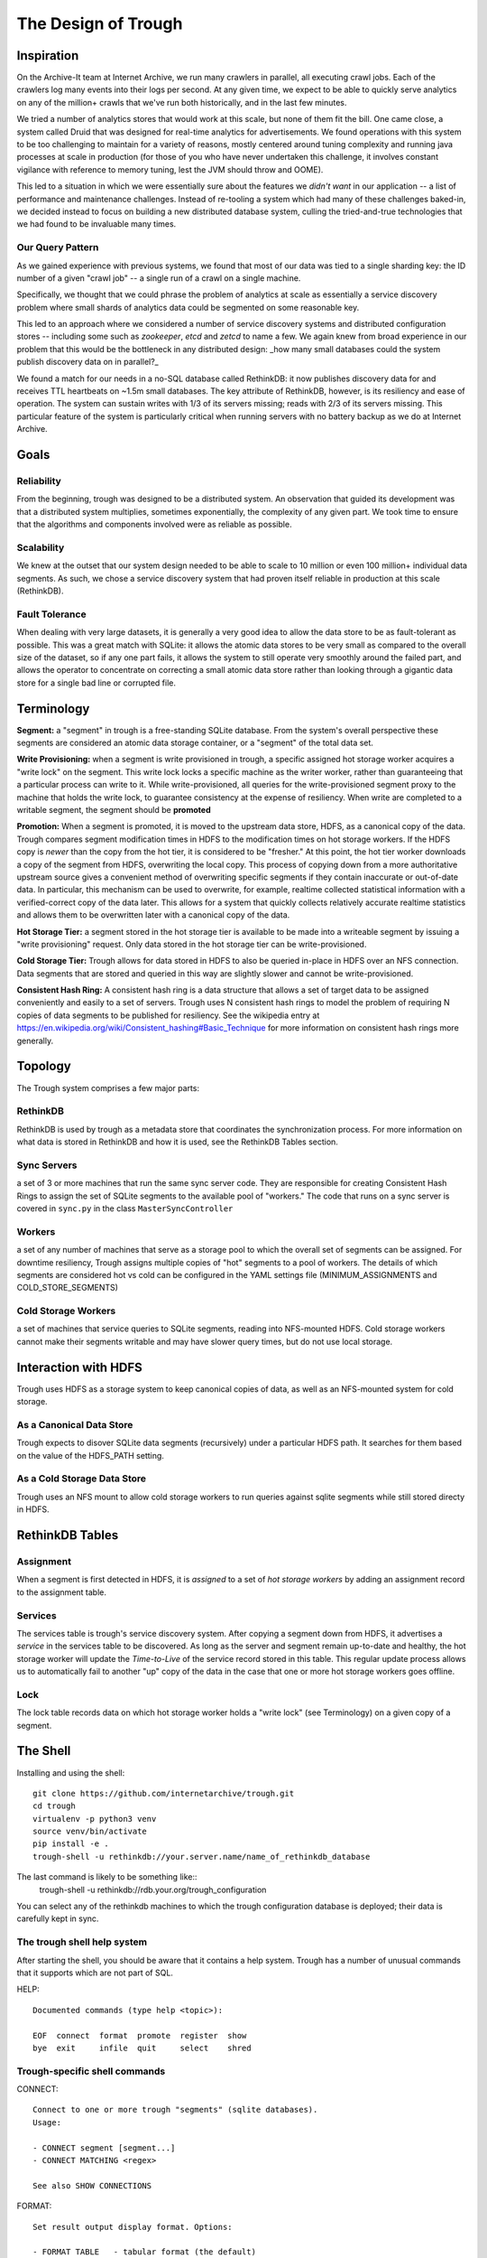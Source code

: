====================
The Design of Trough
====================

Inspiration
===========

On the Archive-It team at Internet Archive, we run many crawlers in parallel, all executing crawl jobs.
Each of the crawlers log many events into their logs per second. At any given time, we expect to be able
to quickly serve analytics on any of the million+ crawls that we've run both historically, and in the last
few minutes.

We tried a number of analytics stores that would work at this scale, but none of them fit the bill. One
came close, a system called Druid that was designed for real-time analytics for advertisements. We found
operations with this system to be too challenging to maintain for a variety of reasons, mostly centered 
around tuning complexity and running java processes at scale in production (for those of you who have
never undertaken this challenge, it involves constant vigilance with reference to memory tuning, lest
the JVM should throw and OOME).

This led to a situation in which we were essentially sure about the features we *didn't want* in our
application -- a list of performance and maintenance challenges. Instead of re-tooling a system which
had many of these challenges baked-in, we decided instead to focus on building a new distributed 
database system, culling the tried-and-true technologies that we had found to be invaluable many times.

Our Query Pattern
-----------------

As we gained experience with previous systems, we found that most of our data was tied to a single sharding
key: the ID number of a given "crawl job" -- a single run of a crawl on a single machine.

Specifically, we thought that we could phrase the problem of analytics at scale as essentially a 
service discovery problem where small shards of analytics data could be segmented on some reasonable
key.

This led to an approach where we considered a number of service discovery systems and distributed configuration
stores -- including some such as `zookeeper`, `etcd` and `zetcd` to name a few. We again knew from broad
experience in our problem that this would be the bottleneck in any distributed design: _how many small 
databases could the system publish discovery data on in parallel?_

We found a match for our needs in a no-SQL database called RethinkDB: it now publishes discovery data for 
and receives TTL heartbeats on ~1.5m small databases. The key attribute of RethinkDB, however, is its
resiliency and ease of operation. The system can sustain writes with 1/3 of its servers missing; reads
with 2/3 of its servers missing. This particular feature of the system is particularly critical when
running servers with no battery backup as we do at Internet Archive.

Goals
=====

Reliability
-----------
From the beginning, trough was designed to be a distributed system. An observation that guided its
development was that a distributed system multiplies, sometimes exponentially, the complexity of any 
given part. We took time to ensure that the algorithms and components involved were as reliable as possible.

Scalability
-----------
We knew at the outset that our system design needed to be able to scale to 10 million or even 100 million+
individual data segments. As such, we chose a service discovery system that had proven itself reliable
in production at this scale (RethinkDB).


Fault Tolerance
---------------
When dealing with very large datasets, it is generally a very good idea to allow the data store to be
as fault-tolerant as possible. This was a great match with SQLite: it allows the atomic data stores to be
very small as compared to the overall size of the dataset, so if any one part fails, it allows the system
to still operate very smoothly around the failed part, and allows the operator to concentrate on correcting
a small atomic data store rather than looking through a gigantic data store for a single bad line or 
corrupted file.


Terminology
===========

**Segment:** a "segment" in trough is a free-standing SQLite database. From the system's overall perspective
these segments are considered an atomic data storage container, or a "segment" of the total data set.

**Write Provisioning:** when a segment is write provisioned in trough, a specific assigned hot storage worker
acquires a "write lock" on the segment. This write lock locks a specific machine as the writer worker, rather
than guaranteeing that a particular process can write to it. While write-provisioned, all queries for the
write-provisioned segment proxy to the machine that holds the write lock, to guarantee consistency at the
expense of resiliency. When write are completed to a writable segment, the segment should be **promoted**

**Promotion:** When a segment is promoted, it is moved to the upstream data store, HDFS, as a canonical
copy of the data. Trough compares segment modification times in HDFS to the modification times on hot
storage workers. If the HDFS copy is *newer* than the copy from the hot tier, it is considered to be
"fresher." At this point, the hot tier worker downloads a copy of the segment from HDFS, overwriting
the local copy. This process of copying down from a more authoritative upstream source gives a convenient
method of overwriting specific segments if they contain inaccurate or out-of-date data. In particular,
this mechanism can be used to overwrite, for example, realtime collected statistical information with
a verified-correct copy of the data later. This allows for a system that quickly collects relatively
accurate realtime statistics and allows them to be overwritten later with a canonical copy of the data.

**Hot Storage Tier:** a segment stored in the hot storage tier is available to be made into a writeable
segment by issuing a "write provisioning" request. Only data stored in the hot storage tier can be
write-provisioned.

**Cold Storage Tier:** Trough allows for data stored in HDFS to also be queried in-place in HDFS over
an NFS connection. Data segments that are stored and queried in this way are slightly slower and
cannot be write-provisioned.

**Consistent Hash Ring:** A consistent hash ring is a data structure that allows a set of target data
to be assigned conveniently and easily to a set of servers. Trough uses N consistent hash rings to model
the problem of requiring N copies of data segments to be published for resiliency. See the wikipedia
entry at https://en.wikipedia.org/wiki/Consistent_hashing#Basic_Technique for more information on 
consistent hash rings more generally. 

Topology
========

The Trough system comprises a few major parts:

RethinkDB
---------
RethinkDB is used by trough as a metadata store that coordinates the synchronization process. For more
information on what data is stored in RethinkDB and how it is used, see the RethinkDB Tables section.


Sync Servers
------------
a set of 3 or more machines that run the same sync server code. They are responsible for 
creating Consistent Hash Rings to assign the set of SQLite segments to the available pool of "workers."
The code that runs on a sync server is covered in ``sync.py`` in the class ``MasterSyncController``

Workers
-------
a set of any number of machines that serve as a storage pool to which the overall set of 
segments can be assigned. For downtime resiliency, Trough assigns multiple copies of "hot" segments
to a pool of workers. The details of which segments are considered hot vs cold can be configured
in the YAML settings file (MINIMUM_ASSIGNMENTS and COLD_STORE_SEGMENTS)

Cold Storage Workers
--------------------
a set of machines that service queries to SQLite segments, reading into
NFS-mounted HDFS. Cold storage workers cannot make their segments writable and may have slower
query times, but do not use local storage.


Interaction with HDFS
=====================

Trough uses HDFS as a storage system to keep canonical copies of data, as well as an NFS-mounted system
for cold storage.

As a Canonical Data Store
-------------------------
Trough expects to disover SQLite data segments (recursively) under a particular HDFS path. It searches
for them based on the value of the HDFS_PATH setting.

As a Cold Storage Data Store
----------------------------
Trough uses an NFS mount to allow cold storage workers to run queries against sqlite segments while
still stored directy in HDFS.

RethinkDB Tables
================

Assignment
----------

When a segment is first detected in HDFS, it is *assigned* to a set of *hot storage workers* by adding
an assignment record to the assignment table.

Services
--------

The services table is trough's service discovery system. After copying a segment down from HDFS, it 
advertises a *service* in the services table to be discovered. As long as the server and segment
remain up-to-date and healthy, the hot storage worker will update the *Time-to-Live* of the service
record stored in this table. This regular update process allows us to automatically fail to another
"up" copy of the data in the case that one or more hot storage workers goes offline.

Lock
----

The lock table records data on which hot storage worker holds a "write lock" (see Terminology) on a given
copy of a segment.




The Shell
=========

Installing and using the shell::

    git clone https://github.com/internetarchive/trough.git
    cd trough
    virtualenv -p python3 venv
    source venv/bin/activate
    pip install -e .
    trough-shell -u rethinkdb://your.server.name/name_of_rethinkdb_database

The last command is likely to be something like::
    trough-shell -u rethinkdb://rdb.your.org/trough_configuration

You can select any of the rethinkdb machines to which the trough configuration database is deployed; their data is carefully kept in sync.

The trough shell help system
----------------------------

After starting the shell, you should be aware that it contains a help system. Trough has a number of unusual commands that it supports which are not part of SQL.

HELP::

    Documented commands (type help <topic>):

    EOF  connect  format  promote  register  show
    bye  exit     infile  quit     select    shred

Trough-specific shell commands
------------------------------

CONNECT::

        Connect to one or more trough "segments" (sqlite databases).
        Usage:

        - CONNECT segment [segment...]
        - CONNECT MATCHING <regex>

        See also SHOW CONNECTIONS

FORMAT::

        Set result output display format. Options:

        - FORMAT TABLE   - tabular format (the default)
        - FORMAT PRETTY  - pretty-printed json
        - FORMAT RAW     - raw json

        With no argument, displays current output format.

PROMOTE::

        Promote connected segments to permanent storage in hdfs.

        Takes no arguments. Only supported in read-write mode.``

REGISTER::

        Register a new schema. Reads the schema from 'schema_file' argument. 

        Usage:

        REGISTER SCHEMA schema_name schema_file
        
        See also: SHOW SCHEMA(S)

SHOW::

        SHOW command, like MySQL. Available subcommands:
        - SHOW TABLES
        - SHOW CREATE TABLE
        - SHOW CONNECTIONS
        - SHOW SCHEMA schema-name
        - SHOW SCHEMAS
        - SHOW SEGMENTS
        - SHOW SEGMENTS MATCHING <regex>

INFILE::

        Read and execute SQL commands from a file.

        Usage:

        INFILE filename

SHRED::


        Delete segments entirely from trough. CAUTION: Not reversible!
        Usage:

        SHRED SEGMENT segment_id [segment_id...]

SQLite SQL dialect
------------------

Trough leverages SQLite's SQL dialect, completely unmodified, to query segments. Rather than writing a 
(new, different, unreliable) SQL variant, we decided to use SQLite's, which is extensively documented.
This also makes writing drivers for ORM systems to interface with trough relatively easy if they already
support SQLite's SQL variant.

Multiple connections
--------------------

Trough's shell allows you to connect to thousands or even millions of data segments simultaneously, and
can send queries efficiently to all connected segments.


Maintenance and FAQs
====================


Known Issues
============

